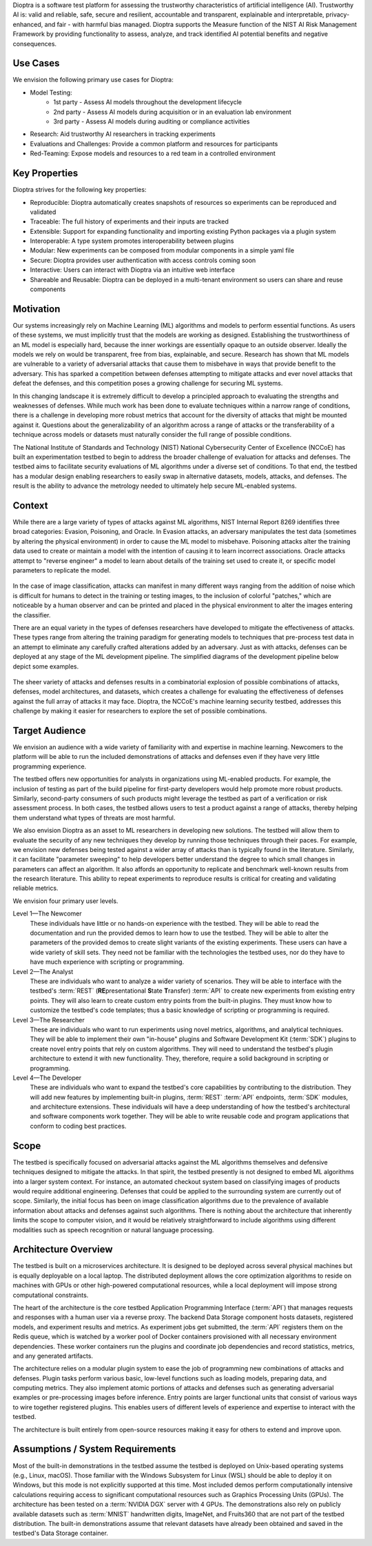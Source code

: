 .. This Software (Dioptra) is being made available as a public service by the
.. National Institute of Standards and Technology (NIST), an Agency of the United
.. States Department of Commerce. This software was developed in part by employees of
.. NIST and in part by NIST contractors. Copyright in portions of this software that
.. were developed by NIST contractors has been licensed or assigned to NIST. Pursuant
.. to Title 17 United States Code Section 105, works of NIST employees are not
.. subject to copyright protection in the United States. However, NIST may hold
.. international copyright in software created by its employees and domestic
.. copyright (or licensing rights) in portions of software that were assigned or
.. licensed to NIST. To the extent that NIST holds copyright in this software, it is
.. being made available under the Creative Commons Attribution 4.0 International
.. license (CC BY 4.0). The disclaimers of the CC BY 4.0 license apply to all parts
.. of the software developed or licensed by NIST.
..
.. ACCESS THE FULL CC BY 4.0 LICENSE HERE:
.. https://creativecommons.org/licenses/by/4.0/legalcode


Dioptra is a software test platform for assessing the trustworthy characteristics of artificial intelligence (AI). Trustworthy AI is: valid and reliable, safe, secure and resilient, accountable and transparent, explainable and interpretable, privacy-enhanced, and fair - with harmful bias managed. Dioptra supports the Measure function of the NIST AI Risk Management Framework by providing functionality to assess, analyze, and track identified AI potential benefits and negative consequences.

Use Cases
---------

We envision the following primary use cases for Dioptra:

* Model Testing:
   * 1st party - Assess AI models throughout the development lifecycle
   * 2nd party - Assess AI models during acquisition or in an evaluation lab environment
   * 3rd party - Assess AI models during auditing or compliance activities
* Research: Aid trustworthy AI researchers in tracking experiments
* Evaluations and Challenges: Provide a common platform and resources for participants
* Red-Teaming: Expose models and resources to a red team in a controlled environment


Key Properties
--------------

Dioptra strives for the following key properties:

* Reproducible: Dioptra automatically creates snapshots of resources so experiments can be reproduced and validated
* Traceable: The full history of experiments and their inputs are tracked
* Extensible: Support for expanding functionality and importing existing Python packages via a plugin system
* Interoperable: A type system promotes interoperability between plugins
* Modular: New experiments can be composed from modular components in a simple yaml file
* Secure: Dioptra provides user authentication with access controls coming soon
* Interactive: Users can interact with Dioptra via an intuitive web interface
* Shareable and Reusable: Dioptra can be deployed in a multi-tenant environment so users can share and reuse components

Motivation
----------

Our systems increasingly rely on Machine Learning (ML) algorithms and models to perform essential functions.
As users of these systems, we must implicitly trust that the models are working as designed.
Establishing the trustworthiness of an ML model is especially hard, because the inner workings are essentially opaque to an outside observer.
Ideally the models we rely on would be transparent, free from bias, explainable, and secure.
Research has shown that ML models are vulnerable to a variety of adversarial attacks that cause them to misbehave in ways that provide benefit to the adversary.
This has sparked a competition between defenses attempting to mitigate
attacks and ever novel attacks that defeat the defenses, and this competition poses a growing challenge for securing ML systems.

In this changing landscape it is extremely difficult to develop a principled approach to evaluating the strengths and weaknesses of defenses.
While much work has been done to evaluate techniques within a narrow range of conditions, there is a challenge in developing more robust metrics that account for the diversity of attacks that might be mounted against it.
Questions about the generalizability of an algorithm across a range of attacks or the transferability of a technique across models or datasets must naturally consider the full range of possible conditions.

The National Institute of Standards and Technology (NIST) National
Cybersecurity Center of Excellence (NCCoE) has built an experimentation testbed to begin to address the broader challenge of evaluation for attacks and defenses.
The testbed aims to facilitate security evaluations of ML algorithms under a diverse set of conditions.
To that end, the testbed has a modular design enabling researchers to easily swap in alternative datasets, models, attacks, and defenses.
The result is the ability to advance the metrology needed to ultimately help secure ML-enabled systems.

Context
-------

While there are a large variety of types of attacks against ML algorithms, NIST Internal Report 8269 identifies three broad categories: Evasion, Poisoning, and Oracle.
In Evasion attacks, an adversary manipulates the test data (sometimes by altering the physical environment) in order to cause the ML model to misbehave.
Poisoning attacks alter the training data used to create or maintain a model with the intention of causing it to learn incorrect associations.
Oracle attacks attempt to "reverse engineer" a model to learn about details of the training set used to create it, or specific model parameters to replicate the model.

.. figure:: /images/overview-image-attack-examples.png

In the case of image classification, attacks can manifest in many different ways ranging from the addition of noise which is difficult for humans to detect in the training or testing images, to the inclusion of colorful "patches," which are noticeable by a human observer and can be printed and placed in the physical environment to alter the images entering the classifier.

There are an equal variety in the types of defenses researchers have developed to mitigate the effectiveness of attacks.
These types range from altering the training paradigm for generating models to techniques that pre-process test data in an attempt to eliminate any carefully crafted alterations added by an adversary.
Just as with attacks, defenses can be deployed at any stage of the ML development pipeline.
The simplified diagrams of the development pipeline below depict some examples.

.. figure:: /images/overview-attack-interfaces.png
   :figwidth: 49%
.. figure:: /images/overview-defense-interfaces.png
   :figwidth: 49%

The sheer variety of attacks and defenses results in a combinatorial
explosion of possible combinations of attacks, defenses, model architectures, and datasets, which creates a challenge for evaluating the effectiveness of defenses against the full array of attacks it may face.
Dioptra, the NCCoE's machine learning security testbed, addresses this challenge by making it easier for researchers to explore the set of possible combinations.

Target Audience
---------------

We envision an audience with a wide variety of familiarity with and expertise in machine learning.
Newcomers to the platform will be able to run the included demonstrations of attacks and defenses even if they have very little programming experience.

The testbed offers new opportunities for analysts in organizations using ML-enabled products.
For example, the inclusion of testing as part of the build pipeline for first-party developers would help promote more robust products.
Similarly, second-party consumers of such products might leverage the testbed as part of a verification or risk assessment process.
In both cases, the testbed allows users to test a product against a range of attacks, thereby helping them understand what types of threats are most harmful.

We also envision Dioptra as an asset to ML researchers in developing new solutions.
The testbed will allow them to evaluate the security of any new techniques they develop by running those techniques through their paces.
For example, we envision new defenses being tested against a wider array of attacks than is typically found in the literature.
Similarly, it can facilitate "parameter sweeping" to help developers better understand the degree to which small changes in parameters can affect an algorithm.
It also affords an opportunity to replicate and benchmark well-known results from the research literature.
This ability to repeat experiments to reproduce results is critical for creating and validating reliable metrics.

We envision four primary user levels.

Level 1—The Newcomer
   These individuals have little or no hands-on experience with the testbed.
   They will be able to read the documentation and run the provided demos to learn how to use the testbed.
   They will be able to alter the parameters of the provided demos to create slight variants of the existing experiments.
   These users can have a wide variety of skill sets.
   They need not be familiar with the technologies the testbed uses, nor do they have to have much experience with scripting or programming.

Level 2—The Analyst
   These are individuals who want to analyze a wider variety of scenarios.
   They will be able to interface with the testbed's :term:`REST` (**RE**\ presentational **S**\ tate **T**\ ransfer) :term:`API` to create new experiments from existing entry points.
   They will also learn to create custom entry points from the built-in plugins.
   They must know how to customize the testbed's code templates; thus a basic knowledge of scripting or programming is required.

Level 3—The Researcher
   These are individuals who want to run experiments using novel metrics, algorithms, and analytical techniques.
   They will be able to implement their own "in-house" plugins and Software Development Kit (:term:`SDK`) plugins to create novel entry points that rely on custom algorithms.
   They will need to understand the testbed's plugin architecture to extend it with new functionality.
   They, therefore, require a solid background in scripting or programming.

Level 4—The Developer
   These are individuals who want to expand the testbed's core capabilities by contributing to the distribution.
   They will add new features by implementing built-in plugins, :term:`REST` :term:`API` endpoints, :term:`SDK` modules, and architecture extensions.
   These individuals will have a deep understanding of how the testbed's architectural and software components work together.
   They will be able to write reusable code and program applications that conform to coding best practices.

Scope
-----

The testbed is specifically focused on adversarial attacks against the ML algorithms themselves and defensive techniques designed to mitigate the attacks.
In that spirit, the testbed presently is not designed to embed ML algorithms into a larger system context.
For instance, an automated checkout system based on classifying images of products would require additional engineering.
Defenses that could be applied to the surrounding system are currently out of scope.
Similarly, the initial focus has been on image classification algorithms due to the prevalence of available information about attacks and defenses against such algorithms.
There is nothing about the architecture that inherently limits the scope to computer vision, and it would be relatively straightforward to include algorithms using different modalities such as speech recognition or natural language processing.

Architecture Overview
---------------------

The testbed is built on a microservices architecture.
It is designed to be deployed across several physical machines but is equally deployable on a local laptop.
The distributed deployment allows the core optimization algorithms to reside on machines with GPUs or other high-powered computational resources, while a local deployment will impose strong computational constraints.

The heart of the architecture is the core testbed Application Programming Interface (:term:`API`) that manages requests and responses with a human user via a reverse proxy.
The backend Data Storage component hosts datasets, registered models, and experiment results and metrics.
As experiment jobs get submitted, the :term:`API` registers them on the Redis queue, which is watched by a worker pool of Docker containers provisioned with all necessary environment dependencies.
These worker containers run the plugins and coordinate job dependencies and record statistics, metrics, and any generated artifacts.

The architecture relies on a modular plugin system to ease the job of programming new combinations of attacks and defenses.
Plugin tasks perform various basic, low-level functions such as loading models, preparing data, and computing metrics.
They also implement atomic portions of attacks and defenses such as generating adversarial examples or pre-processing images before inference.
Entry points are larger functional units that consist of various ways to wire together registered plugins.
This enables users of different levels of experience and expertise to interact with the testbed.

The architecture is built entirely from open-source resources making it easy for others to extend and improve upon.

Assumptions / System Requirements
---------------------------------

Most of the built-in demonstrations in the testbed assume the testbed is deployed on Unix-based operating systems (e.g., Linux, macOS).
Those familiar with the Windows Subsystem for Linux (WSL) should be able to deploy it on Windows, but this mode is not explicitly supported at this time.
Most included demos perform computationally intensive calculations requiring access to significant computational resources such as Graphics Processing Units (GPUs).
The architecture has been tested on a :term:`NVIDIA DGX` server with 4 GPUs.
The demonstrations also rely on publicly available datasets such as :term:`MNIST` handwritten digits, ImageNet, and Fruits360 that are not part of the testbed distribution.
The built-in demonstrations assume that relevant datasets have already been obtained and saved in the testbed's Data Storage container.
